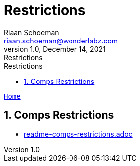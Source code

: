 = Restrictions
Riaan Schoeman <riaan.schoeman@wonderlabz.com>
1.0, December 14, 2021: Restrictions
:sectnums:
:toc: left
:toclevels: 4
:toc-title: Restrictions
:icons: font
:url-quickref: https://docs.asciidoctor.org/asciidoc/latest/syntax-quick-reference/

//:stylesheet: css/asciidoctor.css
//:stylesheet: css/material-blue.css

//This is done tto keep formatting aligned with gitlab
****
[verse,,]
____
link:../../readme.adoc[Home]
____
****

== Comps Restrictions

* link:readme-comps-restrictions.adoc[]